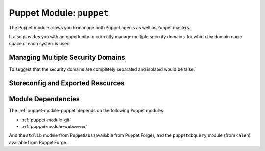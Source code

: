 .. _puppet-module-puppet:

=========================
Puppet Module: ``puppet``
=========================

The Puppet module allows you to manage both Puppet agents as well as
Puppet masters.

It also provides you with an opportunity to correctly manage multiple
security domains, for which the domain name space of each system is
used.

Managing Multiple Security Domains
==================================

To suggest that the security domains are completely separated and
isolated would be false.

Storeconfig and Exported Resources
==================================


Module Dependencies
===================

The :ref:`puppet-module-puppet` depends on the following Puppet modules:

*   :ref:`puppet-module-git`

*   :ref:`puppet-module-webserver`

And the ``stdlib`` module from Puppetlabs (available from Puppet Forge),
and the ``puppetdbquery`` module (from ``dalen``) available from Puppet
Forge.
